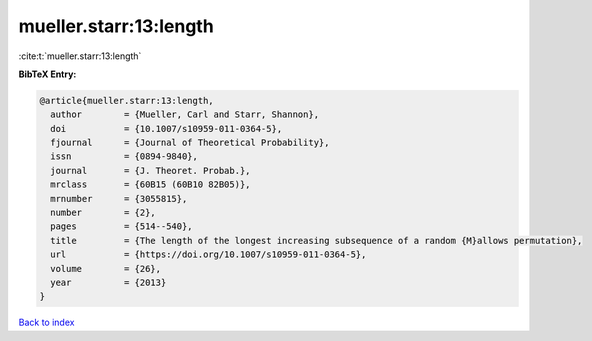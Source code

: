 mueller.starr:13:length
=======================

:cite:t:`mueller.starr:13:length`

**BibTeX Entry:**

.. code-block:: bibtex

   @article{mueller.starr:13:length,
     author        = {Mueller, Carl and Starr, Shannon},
     doi           = {10.1007/s10959-011-0364-5},
     fjournal      = {Journal of Theoretical Probability},
     issn          = {0894-9840},
     journal       = {J. Theoret. Probab.},
     mrclass       = {60B15 (60B10 82B05)},
     mrnumber      = {3055815},
     number        = {2},
     pages         = {514--540},
     title         = {The length of the longest increasing subsequence of a random {M}allows permutation},
     url           = {https://doi.org/10.1007/s10959-011-0364-5},
     volume        = {26},
     year          = {2013}
   }

`Back to index <../By-Cite-Keys.html>`_
